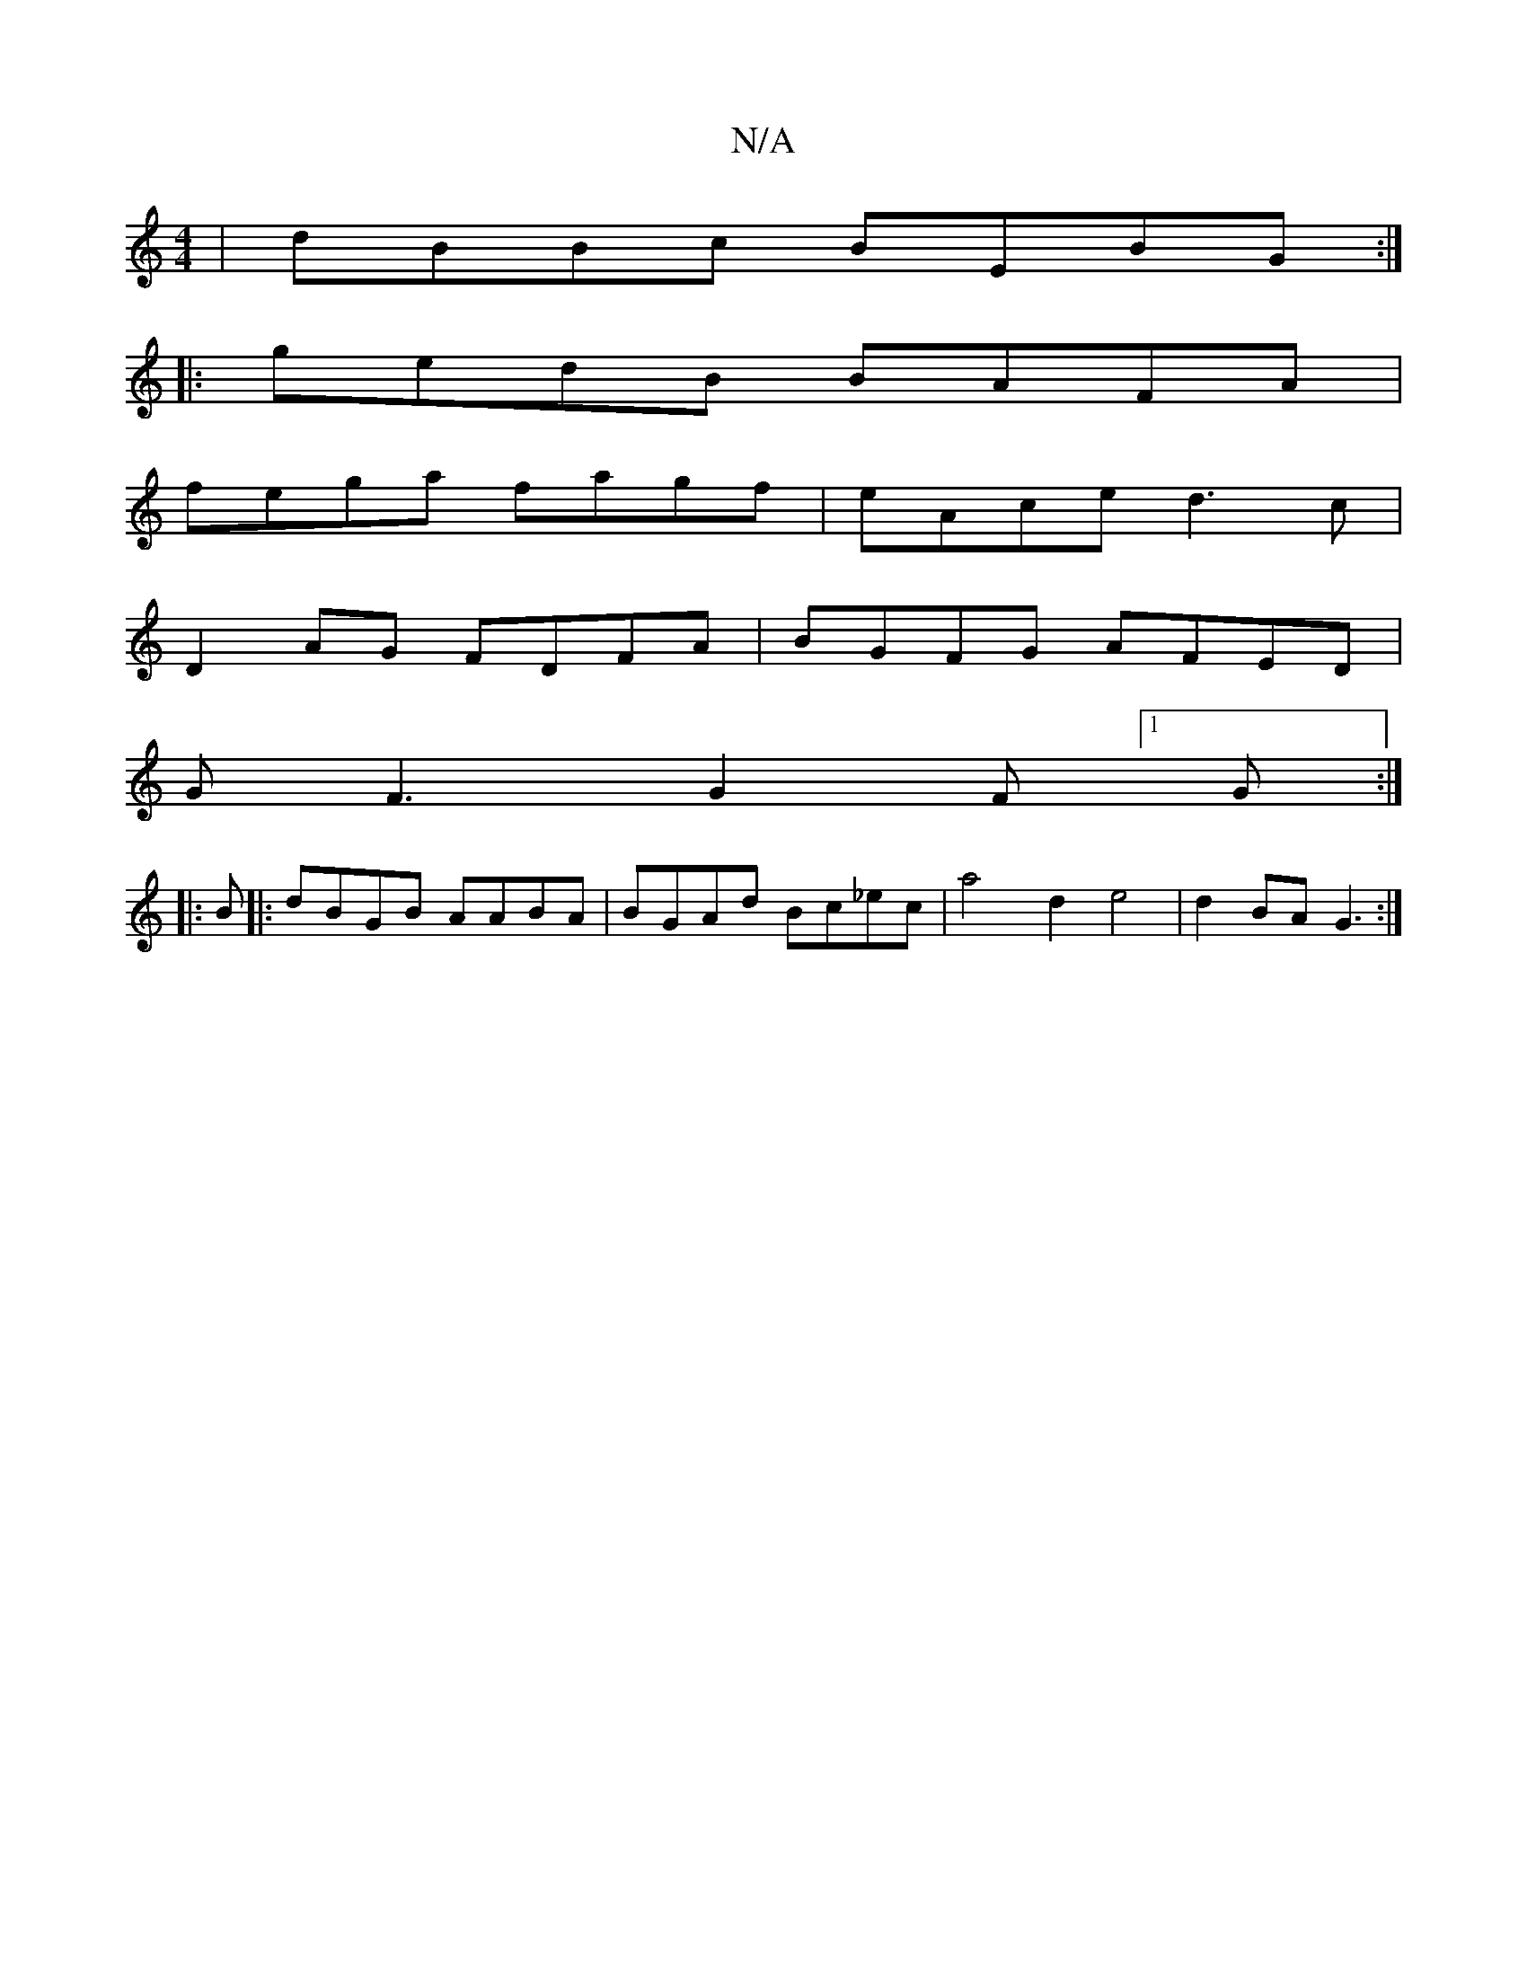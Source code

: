 X:1
T:N/A
M:4/4
R:N/A
K:Cmajor
| dBBc BEBG :|
|: gedB BAFA |
fega fagf | eAce d3c |
D2AG FDFA | BGFG AFED | 
GF3 G2 F [1 G:|
|:B|:dBGB AABA|BGAd Bc_ec|a4 d2 e4|d2 BA G3:|]

d|=cBAG Fded | faaf afdf | gedB D2AF |
BGFG F2 EF | G2 G/A